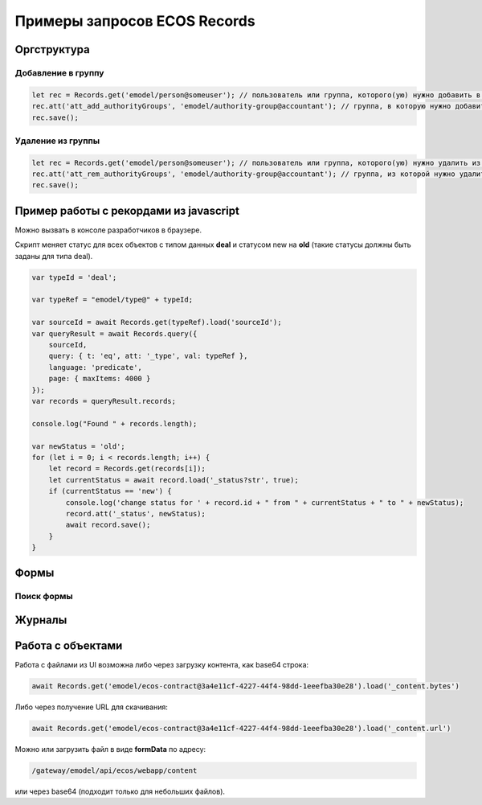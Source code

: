 Примеры запросов ECOS Records
==============================

Оргструктура
-------------

Добавление в группу
~~~~~~~~~~~~~~~~~~~~~

.. code-block::

    let rec = Records.get('emodel/person@someuser'); // пользователь или группа, которого(ую) нужно добавить в группу
    rec.att('att_add_authorityGroups', 'emodel/authority-group@accountant'); // группа, в которую нужно добавить
    rec.save();

Удаление из группы
~~~~~~~~~~~~~~~~~~~~~

.. code-block::

    let rec = Records.get('emodel/person@someuser'); // пользователь или группа, которого(ую) нужно удалить из группы
    rec.att('att_rem_authorityGroups', 'emodel/authority-group@accountant'); // группа, из которой нужно удалить
    rec.save();

Пример работы с рекордами из javascript
---------------------------------------

Можно вызвать в консоле разработчиков в браузере. 

Скрипт меняет статус для всех объектов с типом данных **deal** и статусом new на **old** (такие статусы должны быть заданы для типа deal).

.. code-block::

    var typeId = 'deal';

    var typeRef = "emodel/type@" + typeId;

    var sourceId = await Records.get(typeRef).load('sourceId');
    var queryResult = await Records.query({
        sourceId,
        query: { t: 'eq', att: '_type', val: typeRef },
        language: 'predicate',
        page: { maxItems: 4000 }
    });
    var records = queryResult.records;

    console.log("Found " + records.length);

    var newStatus = 'old';
    for (let i = 0; i < records.length; i++) {
        let record = Records.get(records[i]);
        let currentStatus = await record.load('_status?str', true);
        if (currentStatus == 'new') {
            console.log('change status for ' + record.id + " from " + currentStatus + " to " + newStatus);
            record.att('_status', newStatus);
            await record.save();
        }
    }

Формы
-----

Поиск формы
~~~~~~~~~~~

Журналы
--------

Работа с объектами
--------------------

Работа с файлами из UI возможна либо через загрузку контента, как base64 строка:

.. code-block::

    await Records.get('emodel/ecos-contract@3a4e11cf-4227-44f4-98dd-1eeefba30e28').load('_content.bytes')

Либо через получение URL для скачивания:

.. code-block::

    await Records.get('emodel/ecos-contract@3a4e11cf-4227-44f4-98dd-1eeefba30e28').load('_content.url')

Можно или загрузить файл в виде **formData** по адресу:

.. code-block::

    /gateway/emodel/api/ecos/webapp/content 

или через base64 (подходит только для небольших файлов). 


